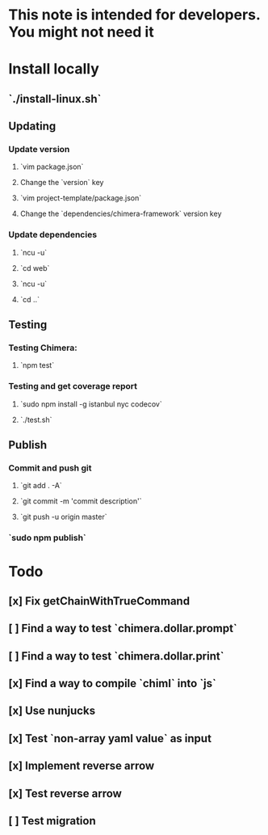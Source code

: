 * This note is intended for developers. You might not need it
* Install locally
** `./install-linux.sh`
** Updating
*** Update version
**** `vim package.json`
**** Change the `version` key
**** `vim project-template/package.json`
**** Change the `dependencies/chimera-framework` version key
*** Update dependencies
**** `ncu -u`
**** `cd web`
**** `ncu -u`
**** `cd ..`
** Testing
*** Testing Chimera:
**** `npm test`
*** Testing and get coverage report
**** `sudo npm install -g istanbul nyc codecov`
**** `./test.sh`
** Publish
*** Commit and push git
**** `git add . -A`
**** `git commit -m 'commit description'`
**** `git push -u origin master`
*** `sudo npm publish`
* Todo
** [x] Fix getChainWithTrueCommand
** [ ] Find a way to test `chimera.dollar.prompt`
** [ ] Find a way to test `chimera.dollar.print`
** [x] Find a way to compile `chiml` into `js`
** [x] Use nunjucks
** [x] Test `non-array yaml value` as input 
** [x] Implement reverse arrow
** [x] Test reverse arrow 
** [ ] Test migration 
